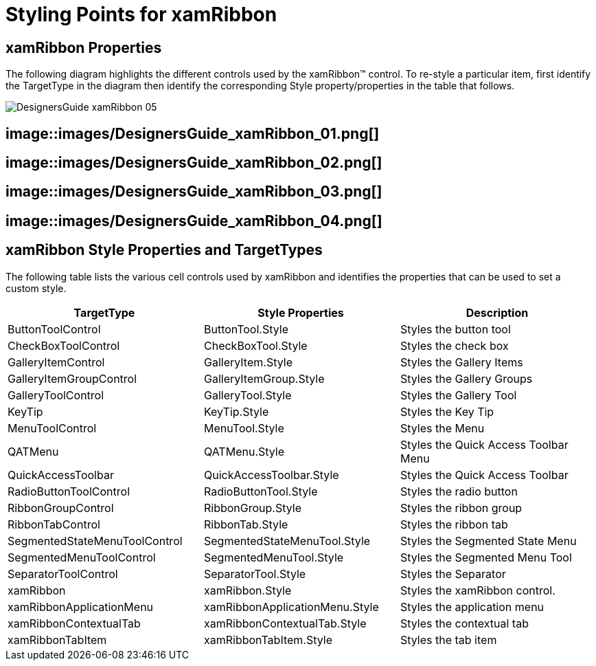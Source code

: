 ﻿////

|metadata|
{
    "name": "designers-guide-styling-points-for-xamribbon",
    "controlName": [],
    "tags": ["Styling"],
    "guid": "{772A2C4C-925E-436B-89DB-009FC04108B5}",  
    "buildFlags": ["sl"],
    "createdOn": "2012-01-30T16:46:26.9748012Z"
}
|metadata|
////

= Styling Points for xamRibbon

== xamRibbon Properties

The following diagram highlights the different controls used by the xamRibbon™ control. To re-style a particular item, first identify the TargetType in the diagram then identify the corresponding Style property/properties in the table that follows.

image::images/DesignersGuide_xamRibbon_05.png[]

== image::images/DesignersGuide_xamRibbon_01.png[]

== image::images/DesignersGuide_xamRibbon_02.png[]

== image::images/DesignersGuide_xamRibbon_03.png[]

== image::images/DesignersGuide_xamRibbon_04.png[]

== xamRibbon Style Properties and TargetTypes

The following table lists the various cell controls used by xamRibbon and identifies the properties that can be used to set a custom style.

[options="header", cols="a,a,a"]
|====
|TargetType|Style Properties|Description

|ButtonToolControl
|ButtonTool.Style
|Styles the button tool

|CheckBoxToolControl
|CheckBoxTool.Style
|Styles the check box

|GalleryItemControl
|GalleryItem.Style
|Styles the Gallery Items

|GalleryItemGroupControl
|GalleryItemGroup.Style
|Styles the Gallery Groups

|GalleryToolControl
|GalleryTool.Style
|Styles the Gallery Tool

|KeyTip
|KeyTip.Style
|Styles the Key Tip

|MenuToolControl
|MenuTool.Style
|Styles the Menu

|QATMenu
|QATMenu.Style
|Styles the Quick Access Toolbar Menu

|QuickAccessToolbar
|QuickAccessToolbar.Style
|Styles the Quick Access Toolbar

|RadioButtonToolControl
|RadioButtonTool.Style
|Styles the radio button

|RibbonGroupControl
|RibbonGroup.Style
|Styles the ribbon group

|RibbonTabControl
|RibbonTab.Style
|Styles the ribbon tab

|SegmentedStateMenuToolControl
|SegmentedStateMenuTool.Style
|Styles the Segmented State Menu

|SegmentedMenuToolControl
|SegmentedMenuTool.Style
|Styles the Segmented Menu Tool

|SeparatorToolControl
|SeparatorTool.Style
|Styles the Separator

|xamRibbon
|xamRibbon.Style
|Styles the xamRibbon control.

|xamRibbonApplicationMenu
|xamRibbonApplicationMenu.Style
|Styles the application menu

|xamRibbonContextualTab
|xamRibbonContextualTab.Style
|Styles the contextual tab

|xamRibbonTabItem
|xamRibbonTabItem.Style
|Styles the tab item

|====